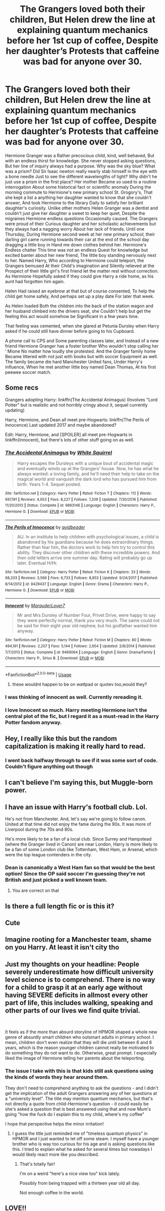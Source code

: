 #+TITLE: The Grangers loved both their children, But Helen drew the line at explaining quantum mechanics before her 1st cup of coffee, Despite her daughter’s Protests that caffeine was bad for anyone over 30.

* The Grangers loved both their children, But Helen drew the line at explaining quantum mechanics before her 1st cup of coffee, Despite her daughter’s Protests that caffeine was bad for anyone over 30.
:PROPERTIES:
:Author: pygmypuffonacid
:Score: 185
:DateUnix: 1585524722.0
:DateShort: 2020-Mar-30
:END:
Hermione Granger was a Rather precocious child, kind, well behaved, But with an endless thirst for knowledge. She never stopped asking questions, But her line of inquiry always had a purpose. Why was the sky blue? What was a prism? Did Sir Isaac newton really nearly stab himself in the eye with a bone needle Just to see the different wavelengths of light? Why didn't he just use a prism in the first place? Her mother Became so used to a routine interrogation About some historical fact or scientific anomaly During the morning commute to Hermione's new primary school St. Grogory's, That she kept a list a anything her daughter wanted to know that she couldn't answer, And took Hermione to the library Daily to satisfy her brilliant daughter's curiosity. Unlike other mothers Helen Granger was a dentist and couldn't just give her daughter a sweet to keep her quiet, Despite the migraines Hermione endless questions Occasionally caused. The Grangers were proud of their Curious daughter and her scholastic achievements but they always had a nagging worry About her lack of friends. Until one Thursday, During Hermione second week at her new primary school, their darling girl came running towards their car at the end of the school day dragging a little boy in Hand me down clothes behind her. Hermione's Endless chatter This time was not an endless Quest for knowledge but excited banter about her new friend, The little boy standing nervously next to her. Named Harry, Who according to Hermione could teleport, the Grangers bemused At their Child's imagination and Silently relieved at the Prospect of their little girl's first friend let the matter rest without correction. As Hermione Hopefully asked if they could give Harry a ride home, as his aunt had forgotten him again.

Helen Had raised an eyebrow at that but of course consented, To help the child get home safely, And perhaps set up a play date For later that week.

As Helen loaded Both the children into the back of the station wagon and her husband climbed into the drivers seat, she Couldn't help but get the feeling this act would somehow be Significant in a few years time.

That feeling was cemented, when she glared at Petunia Dursley when Harry asked if he could still have dinner before going to his Cupboard.

A phone call to CPS and Some parenting classes later, and Instead of a new friend Hermione Granger has a foster brother Who wouldn't stop calling her ‘ Mione No matter how loudly she protested. And the Granger family home Became littered with not just with books but with soccer Equipment as well. The family became die hard Manchester United fans, Under Harry's influence, When he met another little boy named Dean Thomas, At his first peewee soccer match.


** Some recs

Grangers adopting Harry: linkffn(The Accidental Animagus) (Involves "Lord Potter" but is realistic and not horribly cringy about it, sequel currently updating)

Harry, Hermione, and Dean all meet pre-Hogwarts: linkffn(The Perils of Innocence) Last updated 2017 and maybe abandoned?

Edit: Harry, Hermione, and [SPOILER] all meet pre-Hogwarts in linkffn(Innocent), but there's lots of other stuff going on as well.
:PROPERTIES:
:Author: blast_ended_sqrt
:Score: 45
:DateUnix: 1585533404.0
:DateShort: 2020-Mar-30
:END:

*** [[https://www.fanfiction.net/s/9863146/1/][*/The Accidental Animagus/*]] by [[https://www.fanfiction.net/u/5339762/White-Squirrel][/White Squirrel/]]

#+begin_quote
  Harry escapes the Dursleys with a unique bout of accidental magic and eventually winds up at the Grangers' house. Now, he has what he always wanted: a loving family, and he'll need their help to take on the magical world and vanquish the dark lord who has pursued him from birth. Years 1-4. Sequel posted.
#+end_quote

^{/Site/:} ^{fanfiction.net} ^{*|*} ^{/Category/:} ^{Harry} ^{Potter} ^{*|*} ^{/Rated/:} ^{Fiction} ^{T} ^{*|*} ^{/Chapters/:} ^{112} ^{*|*} ^{/Words/:} ^{697,191} ^{*|*} ^{/Reviews/:} ^{4,953} ^{*|*} ^{/Favs/:} ^{8,227} ^{*|*} ^{/Follows/:} ^{7,209} ^{*|*} ^{/Updated/:} ^{7/30/2016} ^{*|*} ^{/Published/:} ^{11/20/2013} ^{*|*} ^{/Status/:} ^{Complete} ^{*|*} ^{/id/:} ^{9863146} ^{*|*} ^{/Language/:} ^{English} ^{*|*} ^{/Characters/:} ^{Harry} ^{P.,} ^{Hermione} ^{G.} ^{*|*} ^{/Download/:} ^{[[http://www.ff2ebook.com/old/ffn-bot/index.php?id=9863146&source=ff&filetype=epub][EPUB]]} ^{or} ^{[[http://www.ff2ebook.com/old/ffn-bot/index.php?id=9863146&source=ff&filetype=mobi][MOBI]]}

--------------

[[https://www.fanfiction.net/s/8429437/1/][*/The Perils of Innocence/*]] by [[https://www.fanfiction.net/u/901792/avidbeader][/avidbeader/]]

#+begin_quote
  AU. In an institute to help children with psychological issues, a child is abandoned by his guardians because he does extraordinary things. Rather than fear him, the doctors work to help him try to control this ability. They discover other children with these incredible powers. And then odd letters arrive one summer day. Rating will probably go up later. Eventual H/Hr.
#+end_quote

^{/Site/:} ^{fanfiction.net} ^{*|*} ^{/Category/:} ^{Harry} ^{Potter} ^{*|*} ^{/Rated/:} ^{Fiction} ^{K} ^{*|*} ^{/Chapters/:} ^{33} ^{*|*} ^{/Words/:} ^{98,203} ^{*|*} ^{/Reviews/:} ^{3,566} ^{*|*} ^{/Favs/:} ^{6,733} ^{*|*} ^{/Follows/:} ^{8,853} ^{*|*} ^{/Updated/:} ^{9/24/2017} ^{*|*} ^{/Published/:} ^{8/14/2012} ^{*|*} ^{/id/:} ^{8429437} ^{*|*} ^{/Language/:} ^{English} ^{*|*} ^{/Genre/:} ^{Drama} ^{*|*} ^{/Characters/:} ^{Harry} ^{P.,} ^{Hermione} ^{G.} ^{*|*} ^{/Download/:} ^{[[http://www.ff2ebook.com/old/ffn-bot/index.php?id=8429437&source=ff&filetype=epub][EPUB]]} ^{or} ^{[[http://www.ff2ebook.com/old/ffn-bot/index.php?id=8429437&source=ff&filetype=mobi][MOBI]]}

--------------

[[https://www.fanfiction.net/s/9469064/1/][*/Innocent/*]] by [[https://www.fanfiction.net/u/4684913/MarauderLover7][/MarauderLover7/]]

#+begin_quote
  Mr and Mrs Dursley of Number Four, Privet Drive, were happy to say they were perfectly normal, thank you very much. The same could not be said for their eight year old nephew, but his godfather wanted him anyway.
#+end_quote

^{/Site/:} ^{fanfiction.net} ^{*|*} ^{/Category/:} ^{Harry} ^{Potter} ^{*|*} ^{/Rated/:} ^{Fiction} ^{M} ^{*|*} ^{/Chapters/:} ^{80} ^{*|*} ^{/Words/:} ^{494,191} ^{*|*} ^{/Reviews/:} ^{2,207} ^{*|*} ^{/Favs/:} ^{5,144} ^{*|*} ^{/Follows/:} ^{2,654} ^{*|*} ^{/Updated/:} ^{2/8/2014} ^{*|*} ^{/Published/:} ^{7/7/2013} ^{*|*} ^{/Status/:} ^{Complete} ^{*|*} ^{/id/:} ^{9469064} ^{*|*} ^{/Language/:} ^{English} ^{*|*} ^{/Genre/:} ^{Drama/Family} ^{*|*} ^{/Characters/:} ^{Harry} ^{P.,} ^{Sirius} ^{B.} ^{*|*} ^{/Download/:} ^{[[http://www.ff2ebook.com/old/ffn-bot/index.php?id=9469064&source=ff&filetype=epub][EPUB]]} ^{or} ^{[[http://www.ff2ebook.com/old/ffn-bot/index.php?id=9469064&source=ff&filetype=mobi][MOBI]]}

--------------

*FanfictionBot*^{2.0.0-beta} | [[https://github.com/tusing/reddit-ffn-bot/wiki/Usage][Usage]]
:PROPERTIES:
:Author: FanfictionBot
:Score: 12
:DateUnix: 1585533775.0
:DateShort: 2020-Mar-30
:END:

**** these wouldnt happen to be on wattpad or quotev too,would they?
:PROPERTIES:
:Author: Starstruckfangurl
:Score: 1
:DateUnix: 1585575384.0
:DateShort: 2020-Mar-30
:END:


*** I was thinking of innocent as well. Currently rereading it.
:PROPERTIES:
:Author: alicecooperunicorn
:Score: 3
:DateUnix: 1585554893.0
:DateShort: 2020-Mar-30
:END:


*** I love Innocent so much. Harry meeting Hermione isn't the central plot of the fic, but I regard it as a must-read in the Harry Potter fandom anyway.
:PROPERTIES:
:Author: Hailie_G
:Score: 2
:DateUnix: 1585580158.0
:DateShort: 2020-Mar-30
:END:


** Hey, I really like this but the random capitalization is making it really hard to read.
:PROPERTIES:
:Author: vaguely-humanoid
:Score: 40
:DateUnix: 1585539644.0
:DateShort: 2020-Mar-30
:END:

*** I went back halfway through to see if it was some sort of code. Couldn't figure anything out though
:PROPERTIES:
:Author: ligirl
:Score: 5
:DateUnix: 1585577202.0
:DateShort: 2020-Mar-30
:END:


** I can't believe I'm saying this, but Muggle-born power.
:PROPERTIES:
:Author: SnobbishWizard
:Score: 55
:DateUnix: 1585525516.0
:DateShort: 2020-Mar-30
:END:


** I have an issue with Harry's football club. Lol.

He's not from Manchester. And, let's say we're going to follow canon. United at that time did not enjoy the fame during the 90s. It was more of Liverpool during the 70s and 80s.

He's more likely to be a fan of a local club. Since Surrey and Hampstead (where the Granger lived in Canon) are near London, Harry is more likely to be a fan of some London club like Tottenham, West Ham, or Arsenal, which were the top league contenders in the city.
:PROPERTIES:
:Author: jjgoto
:Score: 13
:DateUnix: 1585564314.0
:DateShort: 2020-Mar-30
:END:

*** Dean is canonically a West Ham fan so that would be the best option! Since the OP said soccer I'm guessing they're not British and just picked a well known team.
:PROPERTIES:
:Author: The_Fireheart
:Score: 20
:DateUnix: 1585566073.0
:DateShort: 2020-Mar-30
:END:

**** You are correct on that
:PROPERTIES:
:Author: pygmypuffonacid
:Score: 8
:DateUnix: 1585576279.0
:DateShort: 2020-Mar-30
:END:


** Is there a full length fic or is this it?
:PROPERTIES:
:Author: richardl1234
:Score: 11
:DateUnix: 1585525840.0
:DateShort: 2020-Mar-30
:END:


** Cute
:PROPERTIES:
:Author: YOB1997
:Score: 7
:DateUnix: 1585525932.0
:DateShort: 2020-Mar-30
:END:


** Imagine rooting for a Manchester team, shame on you Harry. At least it isn't city tho
:PROPERTIES:
:Author: GravityMyGuy
:Score: 8
:DateUnix: 1585568717.0
:DateShort: 2020-Mar-30
:END:


** Just my thoughts on your headline: People severely underestimate how difficult university level science is to comprehend. There is no way for a child to grasp it at an early age without having SEVERE deficits in allmost every other part of life, this includes walking, speaking and other parts of our lives we find quite trivial.

​

It feels as if the more than absurd storyline of HPMOR shaped a whole new genre of absurdly smart children who outsmart adults in primary school. I mean, children don't even realize that they will die until between 6 and 8 years, which is the reason younger children cannot really be motivated to do something they do not want to do. Otherwise, great prompt. I especially liked the image of Hermione telling her parents about the teleporting.
:PROPERTIES:
:Author: FornhubForReal
:Score: 12
:DateUnix: 1585575533.0
:DateShort: 2020-Mar-30
:END:

*** The issue I take with this is that kids still ask questions using the kinds of words they hear around them.

They don't need to comprehend anything to ask the questions - and I didn't get the implication of the adult Grangers answering any of her questions at a "university level". The title may mention quantum mechanics, but that's not directly a quote from child-Hermione's question - it could easily be she's asked a question that is best answered using that and now Mum's going "how the fuck do I explain this to my child, where's my coffee"

I hope that perspective helps the minor irritation!
:PROPERTIES:
:Author: forsakensolace
:Score: 2
:DateUnix: 1585683423.0
:DateShort: 2020-Apr-01
:END:

**** I guess the title just reminded me of "timeless quantum physics" in HPMOR and I just wanted to let off some steam. I myself have a younger brother who is way too curious for his age and is asking questions like this. I tried to explain what he asked for several times but nowadays I would likely react more like you described.
:PROPERTIES:
:Author: FornhubForReal
:Score: 1
:DateUnix: 1585740459.0
:DateShort: 2020-Apr-01
:END:

***** That's totally fair!

I'm on a weird "here's a nice view too" kick lately.

Possibly from being trapped with a thirteen year old all day.

Not enough coffee in the world.
:PROPERTIES:
:Author: forsakensolace
:Score: 1
:DateUnix: 1585740892.0
:DateShort: 2020-Apr-01
:END:


** LOVE!!
:PROPERTIES:
:Author: SkittlesSunrise
:Score: 5
:DateUnix: 1585525156.0
:DateShort: 2020-Mar-30
:END:


** Excuse me, Chelsea is obviously the best But I'd love to see some football action at Hogwarts
:PROPERTIES:
:Author: GreenTiger77
:Score: 4
:DateUnix: 1585552099.0
:DateShort: 2020-Mar-30
:END:


** That's good! I want so much more.
:PROPERTIES:
:Score: 2
:DateUnix: 1585530470.0
:DateShort: 2020-Mar-30
:END:


** Is chibi me, except gender-flipped, British, a witch, and having a friend
:PROPERTIES:
:Author: ABZB
:Score: 1
:DateUnix: 1585574191.0
:DateShort: 2020-Mar-30
:END:


** linkffn(Hermione Granger and the perfectly reasonable explanation)
:PROPERTIES:
:Author: tilman64
:Score: 1
:DateUnix: 1585646210.0
:DateShort: 2020-Mar-31
:END:

*** [[https://www.fanfiction.net/s/9950232/1/][*/Hermione Granger and the Perfectly Reasonable Explanation/*]] by [[https://www.fanfiction.net/u/5402473/Robin-Drew][/Robin.Drew/]]

#+begin_quote
  In 1991, a child came to Hogwarts School of Witchcraft and Wizardry with obvious gifts, but which few suspected would change the world... Oh, and Harry Potter enrolled that year as well. *** A few tweaks to canon, plus extrapolating Hermione's apparent intelligence realistically. I expect events to diverge fairly quickly. ;) *** cover image cc by-nc RooReynolds @ Flickr
#+end_quote

^{/Site/:} ^{fanfiction.net} ^{*|*} ^{/Category/:} ^{Harry} ^{Potter} ^{*|*} ^{/Rated/:} ^{Fiction} ^{T} ^{*|*} ^{/Chapters/:} ^{25} ^{*|*} ^{/Words/:} ^{123,707} ^{*|*} ^{/Reviews/:} ^{570} ^{*|*} ^{/Favs/:} ^{971} ^{*|*} ^{/Follows/:} ^{1,574} ^{*|*} ^{/Updated/:} ^{7/24/2017} ^{*|*} ^{/Published/:} ^{12/23/2013} ^{*|*} ^{/id/:} ^{9950232} ^{*|*} ^{/Language/:} ^{English} ^{*|*} ^{/Genre/:} ^{Suspense} ^{*|*} ^{/Characters/:} ^{Hermione} ^{G.} ^{*|*} ^{/Download/:} ^{[[http://www.ff2ebook.com/old/ffn-bot/index.php?id=9950232&source=ff&filetype=epub][EPUB]]} ^{or} ^{[[http://www.ff2ebook.com/old/ffn-bot/index.php?id=9950232&source=ff&filetype=mobi][MOBI]]}

--------------

*FanfictionBot*^{2.0.0-beta} | [[https://github.com/tusing/reddit-ffn-bot/wiki/Usage][Usage]]
:PROPERTIES:
:Author: FanfictionBot
:Score: 1
:DateUnix: 1585646228.0
:DateShort: 2020-Mar-31
:END:


** I'd make one change. How about Helen offers Petunia a temporary child swap? Helen gets a break from her annoying child and a bit of Petunia's no-nonsense "Don't ask questions!" attitude would sort Hermione right out.
:PROPERTIES:
:Author: Ch1pp
:Score: -8
:DateUnix: 1585569169.0
:DateShort: 2020-Mar-30
:END:

*** I mean, I kind of understand the thought, but also. How about we don't willingly put any child in what was just described as an abusive/neglectful situation? Harry was asking if he still got to eat and about his cupboard. No parent worthy of being one would put any child in that.
:PROPERTIES:
:Author: SimonSherlockPotter
:Score: 11
:DateUnix: 1585572816.0
:DateShort: 2020-Mar-30
:END:

**** I wasn't being completely serious. Obviously in any real scenario I wouldn't tolerate a child being placed in an abusive environment. For humour's sake and because I dislike Hermione I made a joke which clearly fell flat.
:PROPERTIES:
:Author: Ch1pp
:Score: 2
:DateUnix: 1585590023.0
:DateShort: 2020-Mar-30
:END:


*** That's about the stupidest thing I've ever seen someone suggest here. Yeah, you're going to get downvoted to hell. And even if it was a joke, it wasn't a very good one, either.
:PROPERTIES:
:Author: Icanceli
:Score: 3
:DateUnix: 1585626920.0
:DateShort: 2020-Mar-31
:END:

**** I chuckled a bit at Petunia stamping out Hermione's attitude, but yeah, it did fall flat lol.
:PROPERTIES:
:Author: Axel292
:Score: 1
:DateUnix: 1585652882.0
:DateShort: 2020-Mar-31
:END:
